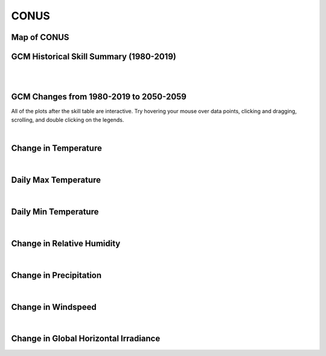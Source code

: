#####
CONUS
#####


Map of CONUS
============

.. image:: ../_static/region_maps/map_conus.png

GCM Historical Skill Summary (1980-2019)
========================================

.. raw:: html
   :file: ../_static/skill_tables/skill_conus.html

|
|


GCM Changes from 1980-2019 to 2050-2059
=======================================
All of the plots after the skill table are interactive. Try hovering your mouse over data points, clicking and dragging, scrolling, and double clicking on the legends.

.. raw:: html
   :file: ../_static/scatter_plots/conus_scatter_ssp245.html
.. raw:: html
   :file: ../_static/scatter_plots/conus_scatter_ssp370.html
.. raw:: html
   :file: ../_static/scatter_plots/conus_scatter_ssp585.html

|

Change in Temperature
=====================

.. raw:: html
   :file: ../_static/trend_plots/conus_t2m.html

|

Daily Max Temperature
=====================

.. raw:: html
   :file: ../_static/trend_plots/conus_t2m_max.html

|

Daily Min Temperature
=====================

.. raw:: html
   :file: ../_static/trend_plots/conus_t2m_min.html

|

Change in Relative Humidity
===========================

.. raw:: html
   :file: ../_static/trend_plots/conus_rh.html

|

Change in Precipitation
=======================

.. raw:: html
   :file: ../_static/trend_plots/conus_pr.html

|

Change in Windspeed
===================

.. raw:: html
   :file: ../_static/trend_plots/conus_ws100m.html

|

Change in Global Horizontal Irradiance
======================================

.. raw:: html
   :file: ../_static/trend_plots/conus_ghi.html
